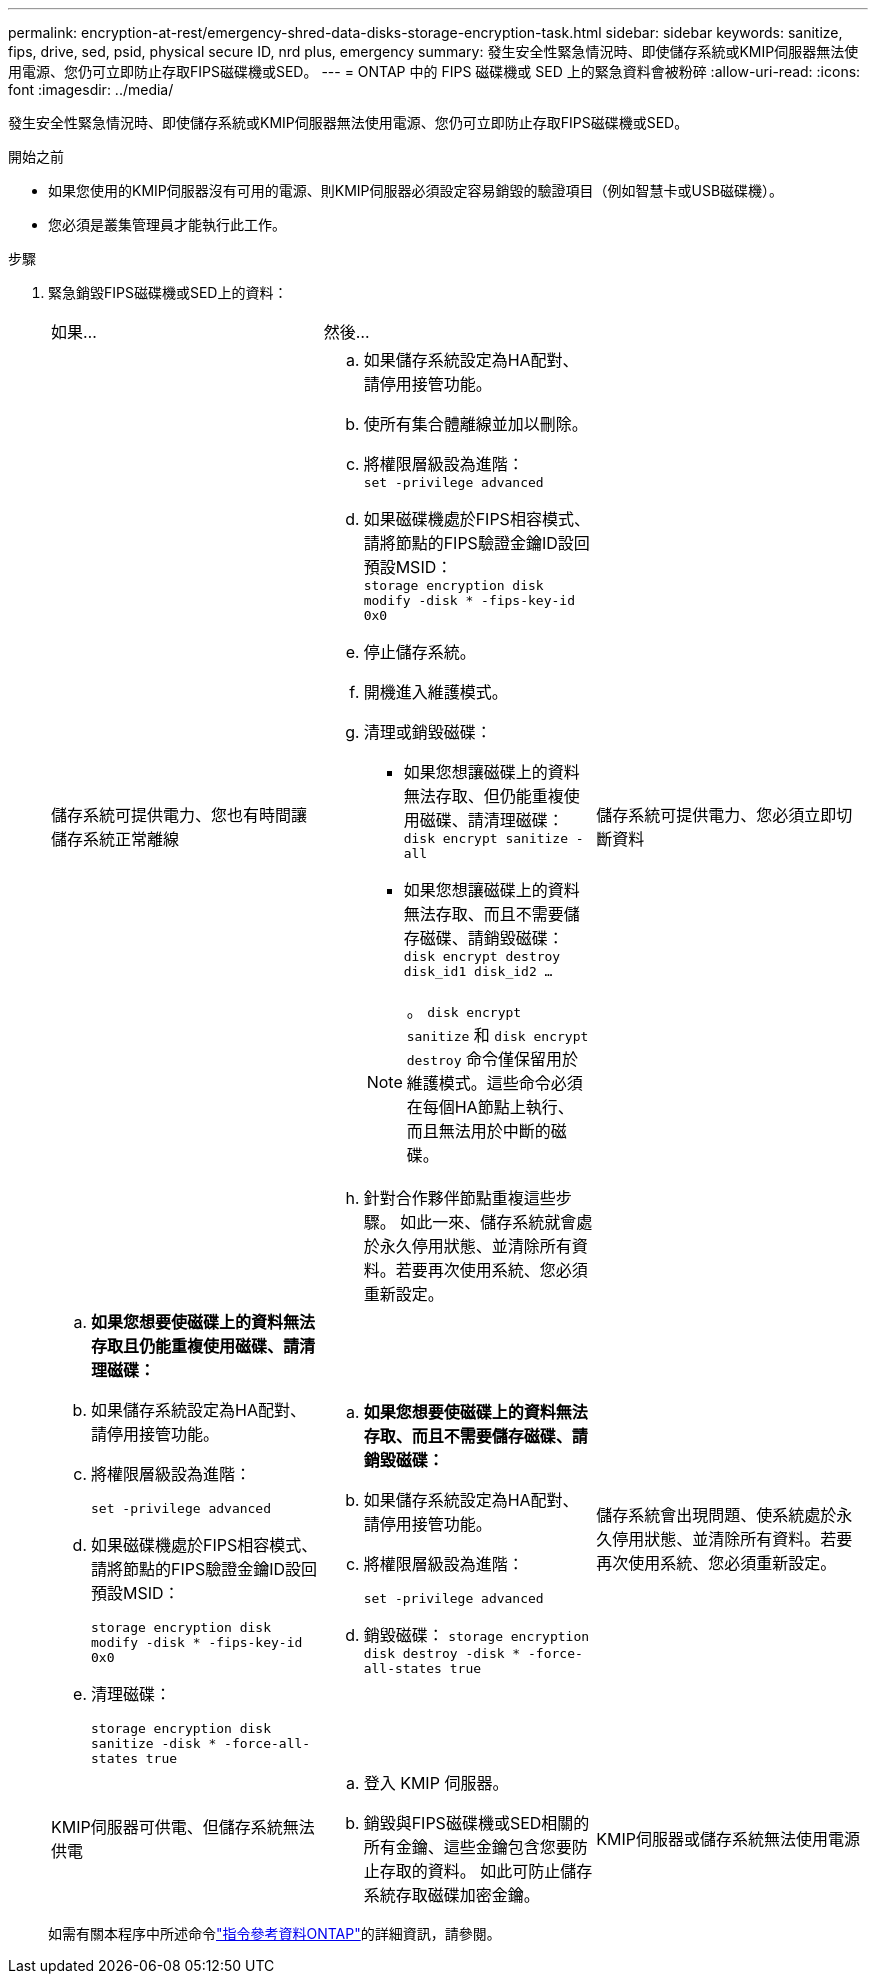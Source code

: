 ---
permalink: encryption-at-rest/emergency-shred-data-disks-storage-encryption-task.html 
sidebar: sidebar 
keywords: sanitize, fips, drive, sed, psid, physical secure ID, nrd plus, emergency 
summary: 發生安全性緊急情況時、即使儲存系統或KMIP伺服器無法使用電源、您仍可立即防止存取FIPS磁碟機或SED。 
---
= ONTAP 中的 FIPS 磁碟機或 SED 上的緊急資料會被粉碎
:allow-uri-read: 
:icons: font
:imagesdir: ../media/


[role="lead"]
發生安全性緊急情況時、即使儲存系統或KMIP伺服器無法使用電源、您仍可立即防止存取FIPS磁碟機或SED。

.開始之前
* 如果您使用的KMIP伺服器沒有可用的電源、則KMIP伺服器必須設定容易銷毀的驗證項目（例如智慧卡或USB磁碟機）。
* 您必須是叢集管理員才能執行此工作。


.步驟
. 緊急銷毀FIPS磁碟機或SED上的資料：
+
|===


| 如果... 2+| 然後... 


 a| 
儲存系統可提供電力、您也有時間讓儲存系統正常離線
 a| 
.. 如果儲存系統設定為HA配對、請停用接管功能。
.. 使所有集合體離線並加以刪除。
.. 將權限層級設為進階：
 +
`set -privilege advanced`
.. 如果磁碟機處於FIPS相容模式、請將節點的FIPS驗證金鑰ID設回預設MSID：
 +
`storage encryption disk modify -disk * -fips-key-id 0x0`
.. 停止儲存系統。
.. 開機進入維護模式。
.. 清理或銷毀磁碟：
+
*** 如果您想讓磁碟上的資料無法存取、但仍能重複使用磁碟、請清理磁碟：
 +
`disk encrypt sanitize -all`
*** 如果您想讓磁碟上的資料無法存取、而且不需要儲存磁碟、請銷毀磁碟：
 +
`disk encrypt destroy disk_id1 disk_id2 …`


+

NOTE: 。 `disk encrypt sanitize` 和 `disk encrypt destroy` 命令僅保留用於維護模式。這些命令必須在每個HA節點上執行、而且無法用於中斷的磁碟。

.. 針對合作夥伴節點重複這些步驟。
如此一來、儲存系統就會處於永久停用狀態、並清除所有資料。若要再次使用系統、您必須重新設定。




 a| 
儲存系統可提供電力、您必須立即切斷資料
 a| 
.. *如果您想要使磁碟上的資料無法存取且仍能重複使用磁碟、請清理磁碟：*
.. 如果儲存系統設定為HA配對、請停用接管功能。
.. 將權限層級設為進階：
+
`set -privilege advanced`

.. 如果磁碟機處於FIPS相容模式、請將節點的FIPS驗證金鑰ID設回預設MSID：
+
`storage encryption disk modify -disk * -fips-key-id 0x0`

.. 清理磁碟：
+
`storage encryption disk sanitize -disk * -force-all-states true`


 a| 
.. *如果您想要使磁碟上的資料無法存取、而且不需要儲存磁碟、請銷毀磁碟：*
.. 如果儲存系統設定為HA配對、請停用接管功能。
.. 將權限層級設為進階：
+
`set -privilege advanced`

.. 銷毀磁碟：
`storage encryption disk destroy -disk * -force-all-states true`




 a| 
儲存系統會出現問題、使系統處於永久停用狀態、並清除所有資料。若要再次使用系統、您必須重新設定。



 a| 
KMIP伺服器可供電、但儲存系統無法供電
 a| 
.. 登入 KMIP 伺服器。
.. 銷毀與FIPS磁碟機或SED相關的所有金鑰、這些金鑰包含您要防止存取的資料。
如此可防止儲存系統存取磁碟加密金鑰。




 a| 
KMIP伺服器或儲存系統無法使用電源
 a| 
銷毀KMIP伺服器的驗證項目（例如智慧卡）。如此可防止儲存系統存取磁碟加密金鑰。

|===
+
如需有關本程序中所述命令link:https://docs.netapp.com/us-en/ontap-cli/["指令參考資料ONTAP"^]的詳細資訊，請參閱。


